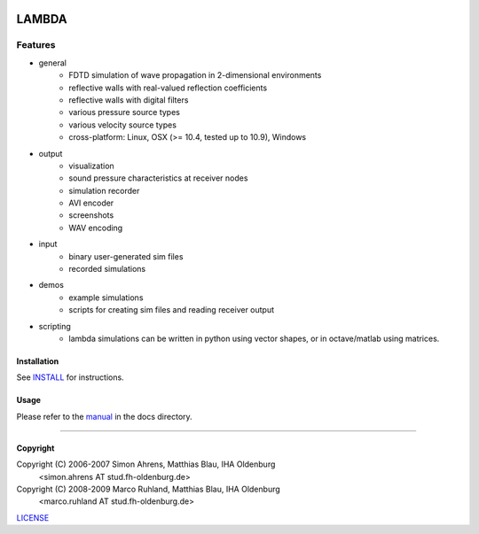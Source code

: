 
.. image:: pics/icon2/lambdaicon128.png

======
LAMBDA
======

Features
--------

.. image:: pics/angled-muffler.png

* general
    - FDTD simulation of wave propagation in 2-dimensional environments
    - reflective walls with real-valued reflection coefficients
    - reflective walls with digital filters
    - various pressure source types
    - various velocity source types
    - cross-platform: Linux, OSX (>= 10.4, tested up to 10.9), Windows  

* output
    - visualization
    - sound pressure characteristics at receiver nodes
    - simulation recorder
    - AVI encoder
    - screenshots
    - WAV encoding

* input
    - binary user-generated sim files
    - recorded simulations

* demos
    - example simulations
    - scripts for creating sim files and reading receiver output

* scripting
    - lambda simulations can be written in python using vector shapes,
      or in octave/matlab using matrices.


Installation
============

See INSTALL_ for instructions.


Usage
=====

Please refer to the manual_ in the docs directory.

------------------------

Copyright
=========

Copyright (C) 2006-2007 Simon Ahrens, Matthias Blau, IHA Oldenburg
            <simon.ahrens AT stud.fh-oldenburg.de>
Copyright (C) 2008-2009 Marco Ruhland, Matthias Blau, IHA Oldenburg
                        <marco.ruhland AT stud.fh-oldenburg.de>


LICENSE_

.. _INSTALL: https://github.com/gesellkammer/lambda/blob/master/INSTALL.md
.. _LICENSE: https://github.com/gesellkammer/lambda/blob/master/LICENSE.md
.. _manual: https://github.com/gesellkammer/lambda/blob/master/doc/lambda-manual.md